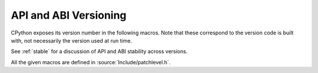 .. highlight:: c

.. _apiabiversion:

***********************
API and ABI Versioning
***********************

CPython exposes its version number in the following macros.
Note that these correspond to the version code is built with,
not necessarily the version used at run time.

See :ref:`stable` for a discussion of API and ABI stability across versions.

.. c:macro:: PY_MAJOR_VERSION

   The ``3`` in ``3.4.1a2``.

.. c:macro:: PY_MINOR_VERSION

   The ``4`` in ``3.4.1a2``.

.. c:macro:: PY_MICRO_VERSION

   The ``1`` in ``3.4.1a2``.

.. c:macro:: PY_RELEASE_LEVEL

   The ``a`` in ``3.4.1a2``.
   This can be ``0xA`` for alpha, ``0xB`` for beta, ``0xC`` for release
   candidate or ``0xF`` for final.

.. c:macro:: PY_RELEASE_SERIAL

   The ``2`` in ``3.4.1a2``. Zero for final releases.

.. c:macro:: PY_VERSION_HEX

   The Python version number encoded in a single integer.

   For example if the ``PY_VERSION_HEX`` is set to ``0x030401a2``, the underlying
   version information can be found by treating it as a 32 bit number in
   the following manner:

   +-------+-------------------------+-------------------------+
   | Bytes | Bits (big endian order) | Meaning                 |
   +=======+=========================+=========================+
   |   1   |         1-8             |  ``PY_MAJOR_VERSION``   |
   +-------+-------------------------+-------------------------+
   |   2   |         9-16            |  ``PY_MINOR_VERSION``   |
   +-------+-------------------------+-------------------------+
   |   3   |         17-24           |  ``PY_MICRO_VERSION``   |
   +-------+-------------------------+-------------------------+
   |   4   |         25-28           |  ``PY_RELEASE_LEVEL``   |
   +       +-------------------------+-------------------------+
   |       |         29-32           |  ``PY_RELEASE_SERIAL``  |
   +-------+-------------------------+-------------------------+

   Thus ``3.4.1a2`` is hexversion ``0x030401a2`` and ``3.10.0`` is
   hexversion ``0x030a00f0``.


All the given macros are defined in :source:`Include/patchlevel.h`.
